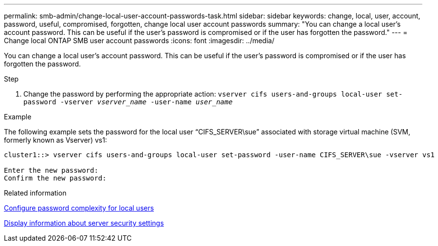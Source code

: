 ---
permalink: smb-admin/change-local-user-account-passwords-task.html
sidebar: sidebar
keywords: change, local, user, account, password, useful, compromised, forgotten, change local user account passwords
summary: "You can change a local user’s account password. This can be useful if the user’s password is compromised or if the user has forgotten the password."
---
= Change local ONTAP SMB user account passwords
:icons: font
:imagesdir: ../media/

[.lead]
You can change a local user's account password. This can be useful if the user's password is compromised or if the user has forgotten the password.

.Step

. Change the password by performing the appropriate action: `vserver cifs users-and-groups local-user set-password -vserver _vserver_name_ -user-name _user_name_`

.Example

The following example sets the password for the local user "`CIFS_SERVER\sue`" associated with storage virtual machine (SVM, formerly known as Vserver) vs1:

----
cluster1::> vserver cifs users-and-groups local-user set-password -user-name CIFS_SERVER\sue -vserver vs1

Enter the new password:
Confirm the new password:
----

.Related information

xref:enable-disable-password-complexity-local-users-task.adoc[Configure password complexity for local users]

xref:display-server-security-settings-task.adoc[Display information about server security settings]


// 2025 June 16, ONTAPDOC-2981